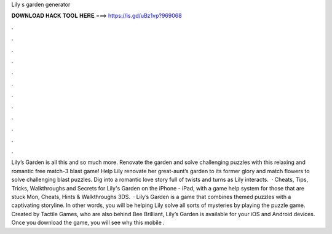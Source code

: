 Lily s garden generator

𝐃𝐎𝐖𝐍𝐋𝐎𝐀𝐃 𝐇𝐀𝐂𝐊 𝐓𝐎𝐎𝐋 𝐇𝐄𝐑𝐄 ===> https://is.gd/uBz1vp?969068

.

.

.

.

.

.

.

.

.

.

.

.

Lily’s Garden is all this and so much more. Renovate the garden and solve challenging puzzles with this relaxing and romantic free match-3 blast game! Help Lily renovate her great-aunt’s garden to its former glory and match flowers to solve challenging blast puzzles. Dig into a romantic love story full of twists and turns as Lily interacts.  · Cheats, Tips, Tricks, Walkthroughs and Secrets for Lily's Garden on the iPhone - iPad, with a game help system for those that are stuck Mon, Cheats, Hints & Walkthroughs 3DS.  · Lily’s Garden is a game that combines themed puzzles with a captivating storyline. In other words, you will be helping Lily solve all sorts of mysteries by playing the puzzle game. Created by Tactile Games, who are also behind Bee Brilliant, Lily’s Garden is available for your iOS and Android devices. Once you download the game, you will see why this mobile .
